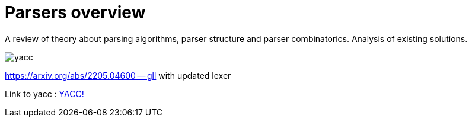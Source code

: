 = Parsers overview 

A review of theory about parsing algorithms, parser structure and parser combinatorics. Analysis of existing solutions.

image::yacc.png[]


https://arxiv.org/abs/2205.04600 -- gll with updated lexer

Link to yacc :  xref:generators:yacc.adoc[YACC!]